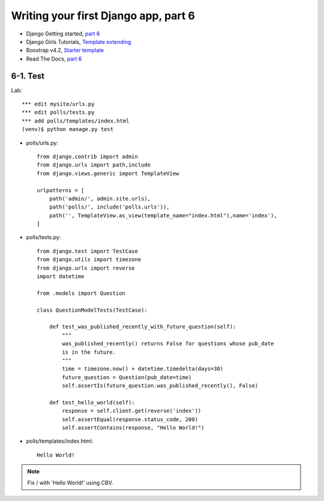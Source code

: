 =====================================
Writing your first Django app, part 6
=====================================

* Django Getting started, `part 6 <https://docs.djangoproject.com/en/2.1/intro/tutorial06/>`_
* Django Girls Tutorials, `Template extending <https://tutorial.djangogirls.org/en/template_extending/>`_
* Boostrap v4.2, `Starter template <https://getbootstrap.com/docs/4.2/getting-started/introduction/>`_

* Read The Docs, `part 6 <https://django21-tutorial-lab.readthedocs.io/en/latest/intro/tutorial06.html>`_
  

    
6-1. Test 
==================

Lab::


    *** edit mysite/urls.py
    *** edit polls/tests.py
    *** add polls/templates/index.html
    (venv)$ python manage.py test

* polls/urls.py::

    from django.contrib import admin
    from django.urls import path,include
    from django.views.generic import TemplateView

    urlpatterns = [
        path('admin/', admin.site.urls),
        path('polls/', include('polls.urls')),
        path('', TemplateView.as_view(template_name="index.html"),name='index'),
    ]


* polls/tests.py::

    from django.test import TestCase
    from django.utils import timezone
    from django.urls import reverse
    import datetime

    from .models import Question

    class QuestionModelTests(TestCase):

        def test_was_published_recently_with_future_question(self):
            """
            was_published_recently() returns False for questions whose pub_date
            is in the future.
            """
            time = timezone.now() + datetime.timedelta(days=30)
            future_question = Question(pub_date=time)
            self.assertIs(future_question.was_published_recently(), False)

        def test_hello_world(self):
            response = self.client.get(reverse('index'))
            self.assertEqual(response.status_code, 200)
            self.assertContains(response, "Hello World!")        


        
* polls/templates/index.html::

    Hello World!
        


.. figure:: _static/img6-1-1.png
    :align: center
    
.. figure:: _static/img6-1-2.png
    :align: center
.. figure:: _static/img6-1-3.png
    :align: center
 

.. note::
    Fix / with 'Hello World!' using CBV.
 

 

 
 

